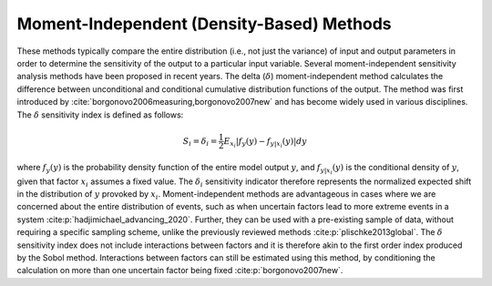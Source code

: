 Moment-Independent (Density-Based) Methods
******************************************
These methods typically compare the entire distribution (i.e., not just the variance) of input and output parameters in order to determine the sensitivity of the output to a particular input variable. Several moment-independent sensitivity analysis methods have been proposed in recent years. The delta (:math:`\delta`) moment-independent method calculates the difference between unconditional and conditional cumulative distribution functions of the output. The method was first introduced by :cite:`borgonovo2006measuring,borgonovo2007new` and has become widely used in various disciplines. The :math:`\delta` sensitivity index is defined as follows:

.. math::
  S_i=\delta_i=\frac{1}{2}E_{x_i}|f_y(y)-f_{y|x_i}(y)|dy

where :math:`f_y(y)` is the probability density function of the entire model output :math:`y`, and :math:`f_{y|x_i}(y)` is the conditional density of :math:`y`, given that factor :math:`x_i` assumes a fixed value. The :math:`\delta_i` sensitivity indicator therefore represents the normalized expected shift in the distribution of :math:`y` provoked by :math:`x_i`. Moment-independent methods are advantageous in cases where we are concerned about the entire distribution of events, such as when uncertain factors lead to more extreme events in a system :cite:p:`hadjimichael_advancing_2020`. Further, they can be used with a pre-existing sample of data, without requiring a specific sampling scheme, unlike the previously reviewed methods :cite:p:`plischke2013global`. The :math:`\delta` sensitivity index does not include interactions between factors and it is therefore akin to the first order index produced by the Sobol method. Interactions between factors can still be estimated using this method, by conditioning the calculation on more than one uncertain factor being fixed :cite:p:`borgonovo2007new`.
